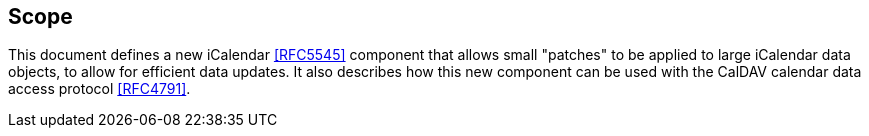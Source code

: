 == Scope

This document defines a new iCalendar <<RFC5545>> component that
allows small "patches" to be applied to large iCalendar data objects,
to allow for efficient data updates.  It also describes how this new
component can be used with the CalDAV calendar data access protocol
<<RFC4791>>.
